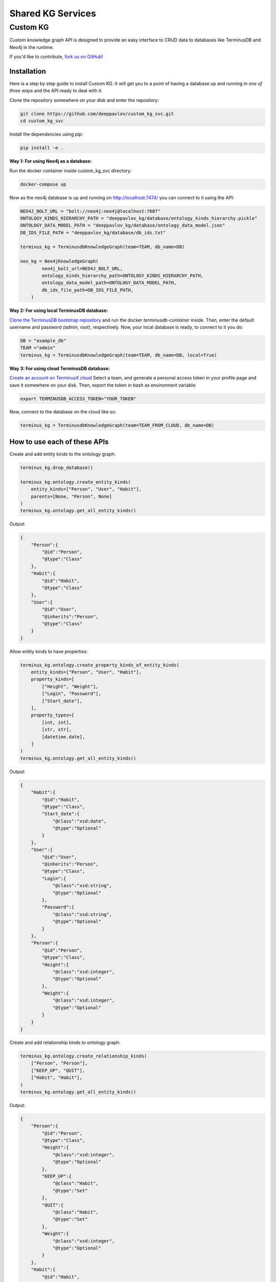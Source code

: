 
Shared KG Services
******************

Custom KG
=========
Custom knowledge graph API is designed to provide an easy interface to CRUD data to databases like TerminusDB and Neo4j in the runtime.

If you'd like to contribute, `fork us on GitHub! <https://github.com/deeppavlov/custom_kg_svc/tree/main>`_

.. TODO: **Behold, the power of Custom KG:**

Installation
------------

Here is a step by step guide to install Custom KG. It will get you to a point of having 
a database up and running *in one of three ways* and the API ready to deal with it.

Clone the repository somewhere on your disk and enter the repository:

.. code:: bash

    git clone https://github.com/deeppavlov/custom_kg_svc.git
    cd custom_kg_svc

Install the dependencies using *pip*:

.. code:: bash

    pip install -e .

**Way 1: For using Neo4j as a database:**

Run the docker container inside custom_kg_svc directory:

.. code:: bash

    docker-compose up

Now as the neo4j database is up and running on `<http://localhost:7474/>`_
you can connect to it using the API:

.. code:: python 

    NEO4J_BOLT_URL = "bolt://neo4j:neo4j@localhost:7687"
    ONTOLOGY_KINDS_HIERARCHY_PATH = "deeppavlov_kg/database/ontology_kinds_hierarchy.pickle"
    ONTOLOGY_DATA_MODEL_PATH = "deeppavlov_kg/database/ontology_data_model.json"
    DB_IDS_FILE_PATH = "deeppavlov_kg/database/db_ids.txt"

    terminus_kg = TerminusdbKnowledgeGraph(team=TEAM, db_name=DB)

    neo_kg = Neo4jKnowledgeGraph(
            neo4j_bolt_url=NEO4J_BOLT_URL,
            ontology_kinds_hierarchy_path=ONTOLOGY_KINDS_HIERARCHY_PATH,
            ontology_data_model_path=ONTOLOGY_DATA_MODEL_PATH,
            db_ids_file_path=DB_IDS_FILE_PATH,
        )

**Way 2: For using local TerminusDB database:**

`Clone the TerminusDB bootstrap repository <https://terminusdb.com/docs/get-started/install/install-as-docker-container#clone-the-terminusdb-bootstrap>`_
and run the docker *terminusdb-container* inside. Then, enter the default username and password
*(admin, root)*, respectively. Now, your local database is ready, to connect to it you do:

.. code:: python

    DB = "example_db"
    TEAM ="admin"
    terminus_kg = TerminusdbKnowledgeGraph(team=TEAM, db_name=DB, local=True)

**Way 3: For using cloud TerminusDB database:**

`Create an account on TerminusX cloud <https://dashboard.terminusdb.com/>`_
Select a team, and generate a personal access token in your profile page and save it somewhere on your disk.
Then, export the token in *bash* as environment variable:

.. code:: bash

    export TERMINUSDB_ACCESS_TOKEN="YOUR_TOKEN"

Now, connect to the database on the cloud like so:

.. code:: python

    terminus_kg = TerminusdbKnowledgeGraph(team=TEAM_FROM_CLOUD, db_name=DB)

How to use each of these APIs
-----------------------------

Create and add entity kinds to the ontology graph:

.. code:: python
    
    terminus_kg.drop_database()

    terminus_kg.ontology.create_entity_kinds(
        entity_kinds=["Person", "User", "Habit"],
        parents=[None, "Person", None]
    )
    terminus_kg.ontology.get_all_entity_kinds()

Output:

.. code:: json

    {
        "Person":{
            "@id":"Person",
            "@type":"Class"
        },
        "Habit":{
            "@id":"Habit",
            "@type":"Class"
        },
        "User":{
            "@id":"User",
            "@inherits":"Person",
            "@type":"Class"
        }
    }

Allow entity kinds to have properties:

.. code:: python

    terminus_kg.ontology.create_property_kinds_of_entity_kinds(
        entity_kinds=["Person", "User", "Habit"],
        property_kinds=[
            ["Height", "Weight"],
            ["Login", "Password"],
            ["Start_date"],
        ],
        property_types=[
            [int, int],
            [str, str],
            [datetime.date],
        ]
    )
    terminus_kg.ontology.get_all_entity_kinds()

Output:

.. code:: json

    {
        "Habit":{
            "@id":"Habit",
            "@type":"Class",
            "Start_date":{
                "@class":"xsd:date",
                "@type":"Optional"
            }
        },
        "User":{
            "@id":"User",
            "@inherits":"Person",
            "@type":"Class",
            "Login":{
                "@class":"xsd:string",
                "@type":"Optional"
            },
            "Password":{
                "@class":"xsd:string",
                "@type":"Optional"
            }
        },
        "Person":{
            "@id":"Person",
            "@type":"Class",
            "Height":{
                "@class":"xsd:integer",
                "@type":"Optional"
            },
            "Weight":{
                "@class":"xsd:integer",
                "@type":"Optional"
            }
        }
    }

Create and add relationship kinds to ontology graph:

.. code:: python

    terminus_kg.ontology.create_relationship_kinds(
        ["Person", "Person"],
        ["KEEP_UP", "QUIT"],
        ["Habit", "Habit"],
    )
    terminus_kg.ontology.get_all_entity_kinds()

Output:

.. code:: json

    {
        "Person":{
            "@id":"Person",
            "@type":"Class",
            "Height":{
                "@class":"xsd:integer",
                "@type":"Optional"
            },
            "KEEP_UP":{
                "@class":"Habit",
                "@type":"Set"
            },
            "QUIT":{
                "@class":"Habit",
                "@type":"Set"
            },
            "Weight":{
                "@class":"xsd:integer",
                "@type":"Optional"
            }
        },
        "Habit":{
            "@id":"Habit",
            "@type":"Class",
            "Start_date":{
                "@class":"xsd:date",
                "@type":"Optional"
            }
        },
        "User":{
            "@id":"User",
            "@inherits":"Person",
            "@type":"Class",
            "Login":{
                "@class":"xsd:string",
                "@type":"Optional"
            },
            "Password":{
                "@class":"xsd:string",
                "@type":"Optional"
            }
        }
    }

Create and add new entities with their properties to the knowledge graph database:

.. code:: python

    terminus_kg.create_entities(
        entity_kinds=["User"]*2+["Habit"],
        entity_ids=["User/"+str(id) for id in range(2)]+["Habit/Sport"],
        property_kinds=[
            ["Height", "Login", "Password"],
            ["Weight", "Login", "Password"],
            ["Start_date"],
        ],
        property_values=[
            [170, "Jack333", "12345678"],
            [60, "Sandy111", "00000000"],
            [datetime.date(2010, 10, 10)],
        ]
    )
    terminus_kg.get_all_entities()

Output:

.. code:: json

    [
        {
            "@id":"Habit/Sport",
            "@type":"Habit",
            "Start_date":"2010-10-10"
        },
        {
            "@id":"User/0",
            "@type":"User",
            "Height":170,
            "Login":"Jack333",
            "Password":"12345678"
        },
        {
            "@id":"User/1",
            "@type":"User",
            "Login":"Sandy111",
            "Password":"00000000",
            "Weight":60
        }
    ]

Create and add new relationships to the knowledge graph database:

.. code:: python

    terminus_kg.create_relationships(
        ids_a=["User/0", "User/1"],
        relationship_kinds=["KEEP_UP", "QUIT"],
        ids_b=["Habit/Sport"]*2
    )

    terminus_kg.get_all_entities()

Output:

.. code:: json

    [
        {
            "@id":"Habit/Sport",
            "@type":"Habit",
            "Start_date":"2010-10-10"
        },
        {
            "@id":"User/0",
            "@type":"User",
            "Height":170,
            "Login":"Jack333",
            "Password":"12345678",
            "KEEP_UP":"Habit/Sport"
        },
        {
            "@id":"User/1",
            "@type":"User",
            "Login":"Sandy111",
            "Password":"00000000",
            "Weight":60,
            "QUIT":"Habit/Sport"
        }
    ]